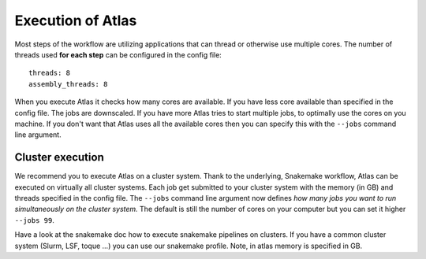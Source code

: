 .. _execution_system:

Execution of Atlas
==================

Most steps of the workflow are utilizing applications that can thread or
otherwise use multiple cores. The number of threads used **for each step** can be configured in the config file::

  threads: 8
  assembly_threads: 8

When you execute Atlas it checks how many cores are available. If you have less core available than specified in the config file.
The jobs are downscaled. If you have more Atlas tries to start multiple jobs, to optimally use the cores on you machine.
If you don't want that Atlas uses all the available cores then you can specify this with the ``--jobs`` command line argument.


Cluster execution
-----------------

We recommend you to execute Atlas on a cluster system. Thank to the underlying, Snakemake workflow, Atlas can be executed on virtually all cluster systems.
Each job get submitted to your cluster system with the memory (in GB) and threads specified in the config file. The ``--jobs`` command line argument now defines
*how many jobs you want to run simultaneously on the cluster system.* The default is still the number of cores on your computer but you can set it higher ``--jobs 99``.

Have a look at the snakemake doc how to execute snakemake pipelines on clusters. If you have a common cluster system (Slurm, LSF, toque ...) you can use our snakemake profile.
Note, in atlas memory is specified in GB.
